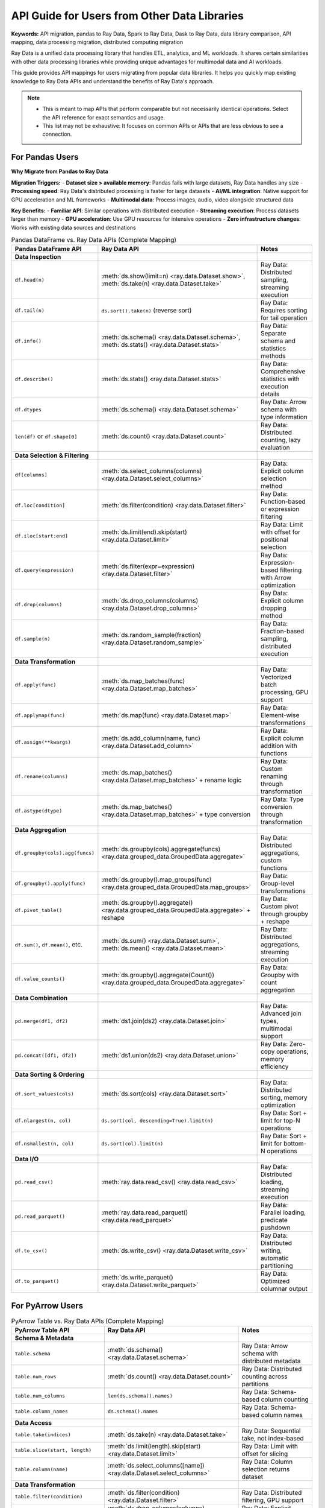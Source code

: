 .. _api-guide-for-users-from-other-data-libs:

API Guide for Users from Other Data Libraries
=============================================

**Keywords:** API migration, pandas to Ray Data, Spark to Ray Data, Dask to Ray Data, data library comparison, API mapping, data processing migration, distributed computing migration

Ray Data is a unified data processing library that handles ETL, analytics, and ML workloads. It shares certain similarities with other data processing libraries while providing unique advantages for multimodal data and AI workloads.

This guide provides API mappings for users migrating from popular data libraries. It helps you quickly map existing knowledge to Ray Data APIs and understand the benefits of Ray Data's approach.

.. note::

  - This is meant to map APIs that perform comparable but not necessarily identical operations.
    Select the API reference for exact semantics and usage.
  - This list may not be exhaustive: It focuses on common APIs or APIs that are less obvious to see a connection.

.. _api-guide-for-pandas-users:

For Pandas Users
----------------

**Why Migrate from Pandas to Ray Data**

**Migration Triggers:**
- **Dataset size > available memory**: Pandas fails with large datasets, Ray Data handles any size
- **Processing speed**: Ray Data's distributed processing is faster for large datasets  
- **AI/ML integration**: Native support for GPU acceleration and ML frameworks
- **Multimodal data**: Process images, audio, video alongside structured data

**Key Benefits:**
- **Familiar API**: Similar operations with distributed execution
- **Streaming execution**: Process datasets larger than memory
- **GPU acceleration**: Use GPU resources for intensive operations
- **Zero infrastructure changes**: Works with existing data sources and destinations

.. list-table:: Pandas DataFrame vs. Ray Data APIs (Complete Mapping)
   :header-rows: 1

   * - Pandas DataFrame API
     - Ray Data API
     - Notes
   * - **Data Inspection**
     - 
     - 
   * - ``df.head(n)``
     - :meth:`ds.show(limit=n) <ray.data.Dataset.show>`, :meth:`ds.take(n) <ray.data.Dataset.take>`
     - Ray Data: Distributed sampling, streaming execution
   * - ``df.tail(n)``
     - ``ds.sort().take(n)`` (reverse sort)
     - Ray Data: Requires sorting for tail operation
   * - ``df.info()``
     - :meth:`ds.schema() <ray.data.Dataset.schema>`, :meth:`ds.stats() <ray.data.Dataset.stats>`
     - Ray Data: Separate schema and statistics methods
   * - ``df.describe()``
     - :meth:`ds.stats() <ray.data.Dataset.stats>`
     - Ray Data: Comprehensive statistics with execution details
   * - ``df.dtypes``
     - :meth:`ds.schema() <ray.data.Dataset.schema>`
     - Ray Data: Arrow schema with type information
   * - ``len(df)`` or ``df.shape[0]``
     - :meth:`ds.count() <ray.data.Dataset.count>`
     - Ray Data: Distributed counting, lazy evaluation
   * - **Data Selection & Filtering**
     - 
     - 
   * - ``df[columns]``
     - :meth:`ds.select_columns(columns) <ray.data.Dataset.select_columns>`
     - Ray Data: Explicit column selection method
   * - ``df.loc[condition]``
     - :meth:`ds.filter(condition) <ray.data.Dataset.filter>`
     - Ray Data: Function-based or expression filtering
   * - ``df.iloc[start:end]``
     - :meth:`ds.limit(end).skip(start) <ray.data.Dataset.limit>`
     - Ray Data: Limit with offset for positional selection
   * - ``df.query(expression)``
     - :meth:`ds.filter(expr=expression) <ray.data.Dataset.filter>`
     - Ray Data: Expression-based filtering with Arrow optimization
   * - ``df.drop(columns)``
     - :meth:`ds.drop_columns(columns) <ray.data.Dataset.drop_columns>`
     - Ray Data: Explicit column dropping method
   * - ``df.sample(n)``
     - :meth:`ds.random_sample(fraction) <ray.data.Dataset.random_sample>`
     - Ray Data: Fraction-based sampling, distributed execution
   * - **Data Transformation**
     - 
     - 
   * - ``df.apply(func)``
     - :meth:`ds.map_batches(func) <ray.data.Dataset.map_batches>`
     - Ray Data: Vectorized batch processing, GPU support
   * - ``df.applymap(func)``
     - :meth:`ds.map(func) <ray.data.Dataset.map>`
     - Ray Data: Element-wise transformations
   * - ``df.assign(**kwargs)``
     - :meth:`ds.add_column(name, func) <ray.data.Dataset.add_column>`
     - Ray Data: Explicit column addition with functions
   * - ``df.rename(columns)``
     - :meth:`ds.map_batches() <ray.data.Dataset.map_batches>` + rename logic
     - Ray Data: Custom renaming through transformation
   * - ``df.astype(dtype)``
     - :meth:`ds.map_batches() <ray.data.Dataset.map_batches>` + type conversion
     - Ray Data: Type conversion through transformation
   * - **Data Aggregation**
     - 
     - 
   * - ``df.groupby(cols).agg(funcs)``
     - :meth:`ds.groupby(cols).aggregate(funcs) <ray.data.grouped_data.GroupedData.aggregate>`
     - Ray Data: Distributed aggregations, custom functions
   * - ``df.groupby().apply(func)``
     - :meth:`ds.groupby().map_groups(func) <ray.data.grouped_data.GroupedData.map_groups>`
     - Ray Data: Group-level transformations
   * - ``df.pivot_table()``
     - :meth:`ds.groupby().aggregate() <ray.data.grouped_data.GroupedData.aggregate>` + reshape
     - Ray Data: Custom pivot through groupby + reshape
   * - ``df.sum()``, ``df.mean()``, etc.
     - :meth:`ds.sum() <ray.data.Dataset.sum>`, :meth:`ds.mean() <ray.data.Dataset.mean>`
     - Ray Data: Distributed aggregations, streaming execution
   * - ``df.value_counts()``
     - :meth:`ds.groupby().aggregate(Count()) <ray.data.grouped_data.GroupedData.aggregate>`
     - Ray Data: Groupby with count aggregation
   * - **Data Combination**
     - 
     - 
   * - ``pd.merge(df1, df2)``
     - :meth:`ds1.join(ds2) <ray.data.Dataset.join>`
     - Ray Data: Advanced join types, multimodal support
   * - ``pd.concat([df1, df2])``
     - :meth:`ds1.union(ds2) <ray.data.Dataset.union>`
     - Ray Data: Zero-copy operations, memory efficiency
   * - **Data Sorting & Ordering**
     - 
     - 
   * - ``df.sort_values(cols)``
     - :meth:`ds.sort(cols) <ray.data.Dataset.sort>`
     - Ray Data: Distributed sorting, memory optimization
   * - ``df.nlargest(n, col)``
     - ``ds.sort(col, descending=True).limit(n)``
     - Ray Data: Sort + limit for top-N operations
   * - ``df.nsmallest(n, col)``
     - ``ds.sort(col).limit(n)``
     - Ray Data: Sort + limit for bottom-N operations
   * - **Data I/O**
     - 
     - 
   * - ``pd.read_csv()``
     - :meth:`ray.data.read_csv() <ray.data.read_csv>`
     - Ray Data: Distributed loading, streaming execution
   * - ``pd.read_parquet()``
     - :meth:`ray.data.read_parquet() <ray.data.read_parquet>`
     - Ray Data: Parallel loading, predicate pushdown
   * - ``df.to_csv()``
     - :meth:`ds.write_csv() <ray.data.Dataset.write_csv>`
     - Ray Data: Distributed writing, automatic partitioning
   * - ``df.to_parquet()``
     - :meth:`ds.write_parquet() <ray.data.Dataset.write_parquet>`
     - Ray Data: Optimized columnar output

.. _api-guide-for-pyarrow-users:

For PyArrow Users
-----------------

.. list-table:: PyArrow Table vs. Ray Data APIs (Complete Mapping)
   :header-rows: 1

   * - PyArrow Table API
     - Ray Data API
     - Notes
   * - **Schema & Metadata**
     - 
     - 
   * - ``table.schema``
     - :meth:`ds.schema() <ray.data.Dataset.schema>`
     - Ray Data: Arrow schema with distributed metadata
   * - ``table.num_rows``
     - :meth:`ds.count() <ray.data.Dataset.count>`
     - Ray Data: Distributed counting across partitions
   * - ``table.num_columns``
     - ``len(ds.schema().names)``
     - Ray Data: Schema-based column counting
   * - ``table.column_names``
     - ``ds.schema().names``
     - Ray Data: Schema-based column names
   * - **Data Access**
     - 
     - 
   * - ``table.take(indices)``
     - :meth:`ds.take(n) <ray.data.Dataset.take>`
     - Ray Data: Sequential take, not index-based
   * - ``table.slice(start, length)``
     - :meth:`ds.limit(length).skip(start) <ray.data.Dataset.limit>`
     - Ray Data: Limit with offset for slicing
   * - ``table.column(name)``
     - :meth:`ds.select_columns([name]) <ray.data.Dataset.select_columns>`
     - Ray Data: Column selection returns dataset
   * - **Data Transformation**
     - 
     - 
   * - ``table.filter(condition)``
     - :meth:`ds.filter(condition) <ray.data.Dataset.filter>`
     - Ray Data: Distributed filtering, GPU support
   * - ``table.drop(columns)``
     - :meth:`ds.drop_columns(columns) <ray.data.Dataset.drop_columns>`
     - Ray Data: Explicit column dropping
   * - ``table.add_column(index, name, values)``
     - :meth:`ds.add_column(name, func) <ray.data.Dataset.add_column>`
     - Ray Data: Function-based column addition
   * - ``table.set_column(index, name, values)``
     - :meth:`ds.map_batches() <ray.data.Dataset.map_batches>` + column update
     - Ray Data: Batch transformation for column updates
   * - **Data Aggregation**
     - 
     - 
   * - ``pc.sum(table.column(name))``
     - :meth:`ds.sum(name) <ray.data.Dataset.sum>`
     - Ray Data: Distributed aggregation
   * - ``pc.mean(table.column(name))``
     - :meth:`ds.mean(name) <ray.data.Dataset.mean>`
     - Ray Data: Distributed statistical operations
   * - ``table.group_by(cols)``
     - :meth:`ds.groupby(cols) <ray.data.Dataset.groupby>`
     - Ray Data: Distributed grouping operations
   * - **Data Sorting**
     - 
     - 
   * - ``table.sort_by([(col, order)])``
     - :meth:`ds.sort(col, descending=order) <ray.data.Dataset.sort>`
     - Ray Data: Distributed sorting with memory optimization
   * - **Data I/O**
     - 
     - 
   * - ``pa.parquet.read_table()``
     - :meth:`ray.data.read_parquet() <ray.data.read_parquet>`
     - Ray Data: Distributed reading, parallel processing
   * - ``pa.parquet.write_table()``
     - :meth:`ds.write_parquet() <ray.data.Dataset.write_parquet>`
     - Ray Data: Distributed writing, optimization

**PyArrow Integration Benefits:**
- **Distributed processing**: Scale PyArrow operations across multiple machines
- **Memory efficiency**: Handle datasets larger than single-node memory
- **GPU acceleration**: Use GPU resources for Arrow-compatible operations
- **Streaming execution**: Process large datasets without memory constraints

**Pandas Migration Examples**

**Example 1: Basic ETL Workflow Migration**

.. code-block:: python

    # Pandas approach (memory limited)
    import pandas as pd
    
    df = pd.read_csv("sales_data.csv")  # Fails if file > memory
    df = df.groupby("region").sum()
    df.to_parquet("regional_sales.parquet")

    # Ray Data approach (unlimited scaling)
    import ray
    
    ds = ray.data.read_csv("sales_data.csv")  # Handles any file size
    result = ds.groupby("region").aggregate(ray.data.aggregate.Sum("amount"))
    result.write_parquet("regional_sales.parquet")

**Example 2: Advanced Analytics Migration**

.. code-block:: python

    # Pandas approach (single machine)
    import pandas as pd
    import numpy as np
    
    df = pd.read_parquet("customer_data.parquet")
    df["customer_score"] = df.apply(lambda row: calculate_score(row), axis=1)
    monthly_stats = df.groupby("month").agg({
        "revenue": ["sum", "mean"],
        "customers": "count"
    })

    # Ray Data approach (distributed)
    import ray
    
    ds = ray.data.read_parquet("customer_data.parquet")
    # Vectorized processing for better performance
    scored_ds = ds.map_batches(
        lambda batch: batch.assign(
            customer_score=batch.apply(lambda row: calculate_score(row), axis=1)
        )
    )
    monthly_stats = scored_ds.groupby("month").aggregate(
        ray.data.aggregate.Sum("revenue"),
        ray.data.aggregate.Mean("revenue"), 
        ray.data.aggregate.Count("customers")
    )

**Example 3: GPU-Accelerated Processing Migration**

.. code-block:: python

    # Pandas approach (CPU only)
    import pandas as pd
    
    df = pd.read_csv("image_features.csv")
    df["normalized"] = (df["features"] - df["features"].mean()) / df["features"].std()

    # Ray Data approach (GPU accelerated)
    import ray
    import cupy as cp  # GPU acceleration
    
    ds = ray.data.read_csv("image_features.csv")
    # GPU-accelerated normalization
    normalized_ds = ds.map_batches(
        lambda batch: batch.assign(
            normalized=cp.array(
                (batch["features"] - batch["features"].mean()) / batch["features"].std()
            )
        ),
        num_gpus=1  # Allocate GPU for processing
    )

**Migration Strategy for Pandas Users:**

**Step 1: Identify Migration Candidates**
- Large datasets that exceed single-machine memory
- CPU-intensive operations that would benefit from distributed processing
- Workflows that could leverage GPU acceleration
- Pipelines that process multimodal data alongside structured data

**Step 2: Gradual Migration Approach**
- Start with non-critical workloads for validation
- Migrate data loading and basic transformations first
- Gradually migrate complex analytics and aggregations
- Test performance and validate results at each step

**Step 3: Optimization and Scaling**
- Optimize batch sizes for your specific workloads
- Configure appropriate resource allocation (CPU/GPU/memory)
- Implement monitoring and performance tracking
- Scale to production data volumes and user loads


.. _api-guide-for-spark-users:

For Apache Spark Users
-----------------------

**Why Migrate from Spark to Ray Data**

**Key Migration Drivers:**
- **Python-native performance**: Eliminate JVM overhead and serialization bottlenecks
- **Simpler deployment**: No complex Spark cluster management required
- **AI/ML integration**: Native support for PyTorch, TensorFlow, HuggingFace
- **Multimodal processing**: Handle images, audio, video alongside structured data

**Performance Benefits:**
- **Faster execution**: Python-native processing without JVM overhead
- **Memory efficiency**: Streaming execution with intelligent memory management
- **GPU acceleration**: Native GPU support for AI and ML workloads
- **Resource optimization**: Better resource utilization and cost efficiency

Ray Data provides similar distributed processing capabilities to Spark with Python-native performance:

.. list-table:: Spark DataFrame vs. Ray Data APIs (Complete Mapping)
   :header-rows: 1

   * - Spark DataFrame API
     - Ray Data API
     - Ray Data Advantage
   * - **Data Inspection**
     - 
     - 
   * - ``df.show(n)``
     - :meth:`ds.show(limit=n) <ray.data.Dataset.show>`
     - Faster execution, no JVM overhead
   * - ``df.count()``
     - :meth:`ds.count() <ray.data.Dataset.count>`
     - Streaming execution for large datasets
   * - ``df.printSchema()``
     - :meth:`ds.schema() <ray.data.Dataset.schema>`
     - Arrow schema, Python-native types
   * - ``df.describe()``
     - :meth:`ds.stats() <ray.data.Dataset.stats>`
     - Comprehensive execution statistics
   * - **Data Selection & Filtering**
     - 
     - 
   * - ``df.select(cols)``
     - :meth:`ds.select_columns(cols) <ray.data.Dataset.select_columns>`
     - Unified API for all data types
   * - ``df.filter(condition)``
     - :meth:`ds.filter(condition) <ray.data.Dataset.filter>`
     - Python-native expressions, GPU support
   * - ``df.where(condition)``
     - :meth:`ds.filter(condition) <ray.data.Dataset.filter>`
     - Same as filter, Python expressions
   * - ``df.drop(cols)``
     - :meth:`ds.drop_columns(cols) <ray.data.Dataset.drop_columns>`
     - Explicit column operations
   * - ``df.limit(n)``
     - :meth:`ds.limit(n) <ray.data.Dataset.limit>`
     - Streaming execution, memory efficiency
   * - **Data Transformation**
     - 
     - 
   * - ``df.withColumn(name, expr)``
     - :meth:`ds.add_column(name, func) <ray.data.Dataset.add_column>`
     - Function-based, GPU acceleration
   * - ``df.withColumnRenamed(old, new)``
     - :meth:`ds.map_batches() <ray.data.Dataset.map_batches>` + rename
     - Custom transformation logic
   * - ``df.drop(col)``
     - :meth:`ds.drop_columns([col]) <ray.data.Dataset.drop_columns>`
     - Explicit column operations
   * - ``df.distinct()``
     - :meth:`ds.unique() <ray.data.Dataset.unique>`
     - Distributed deduplication
   * - **Data Aggregation**
     - 
     - 
   * - ``df.groupBy(cols).agg(funcs)``
     - :meth:`ds.groupby(cols).aggregate(funcs) <ray.data.grouped_data.GroupedData.aggregate>`
     - Native Python aggregations, custom functions
   * - ``df.groupBy().count()``
     - :meth:`ds.groupby().aggregate(Count()) <ray.data.grouped_data.GroupedData.aggregate>`
     - Distributed counting
   * - ``df.agg(funcs)``
     - :meth:`ds.aggregate(funcs) <ray.data.Dataset.aggregate>`
     - Global aggregations, streaming execution
   * - **Data Combination**
     - 
     - 
   * - ``df1.join(df2, on, how)``
     - :meth:`ds1.join(ds2, on=on, how=how) <ray.data.Dataset.join>`
     - Multimodal data support, GPU acceleration
   * - ``df1.union(df2)``
     - :meth:`ds1.union(ds2) <ray.data.Dataset.union>`
     - Zero-copy operations, better memory efficiency
   * - ``df1.unionByName(df2)``
     - :meth:`ds1.union(ds2) <ray.data.Dataset.union>`
     - Automatic schema alignment
   * - **Data Sorting**
     - 
     - 
   * - ``df.orderBy(cols)``
     - :meth:`ds.sort(cols) <ray.data.Dataset.sort>`
     - Distributed sorting, memory optimization
   * - ``df.sort(cols)``
     - :meth:`ds.sort(cols) <ray.data.Dataset.sort>`
     - Same as orderBy
   * - **Data I/O**
     - 
     - 
   * - ``spark.read.parquet()``
     - :meth:`ray.data.read_parquet() <ray.data.read_parquet>`
     - Parallel loading, predicate pushdown
   * - ``df.write.parquet()``
     - :meth:`ds.write_parquet() <ray.data.Dataset.write_parquet>`
     - Optimized columnar output
   * - ``spark.read.csv()``
     - :meth:`ray.data.read_csv() <ray.data.read_csv>`
     - Distributed CSV parsing
   * - ``df.write.csv()``
     - :meth:`ds.write_csv() <ray.data.Dataset.write_csv>`
     - Distributed CSV writing

**Migration Benefits from Spark to Ray Data:**
- **Python-native performance**: No JVM overhead or serialization bottlenecks
- **Multimodal support**: Process images, audio, video alongside structured data
- **GPU acceleration**: Native GPU support for AI and ML workloads
- **Simpler deployment**: No complex Spark cluster management required

.. _api-guide-for-dask-users:

For Dask Users
--------------

Ray Data provides similar distributed Python processing with enhanced AI/ML capabilities:

.. list-table:: Dask DataFrame vs. Ray Data APIs
   :header-rows: 1

   * - Dask DataFrame API
     - Ray Data API
     - Ray Data Advantage
   * - ``df.head()``
     - :meth:`ds.show() <ray.data.Dataset.show>`
     - Multimodal data support, GPU optimization
   * - ``df.compute()``
     - :meth:`ds.materialize() <ray.data.Dataset.materialize>`
     - Streaming execution, memory efficiency
   * - ``df.map_partitions()``
     - :meth:`ds.map_batches() <ray.data.Dataset.map_batches>`
     - GPU support, AI framework integration
   * - ``df.groupby().apply()``
     - :meth:`ds.groupby().map_groups() <ray.data.grouped_data.GroupedData.map_groups>`
     - Native aggregations, better performance
   * - ``df.merge()``
     - :meth:`ds.join() <ray.data.Dataset.join>`
     - Advanced join types, multimodal support

**Migration Benefits from Dask to Ray Data:**
- **AI/ML integration**: Native support for PyTorch, TensorFlow, HuggingFace
- **Multimodal processing**: Unified API for all data types
- **GPU optimization**: Intelligent GPU resource allocation
- **Ray ecosystem**: Integration with Ray Train, Tune, Serve

.. _api-guide-for-polars-users:

For Polars Users
----------------

Ray Data provides distributed processing capabilities that scale beyond Polars' single-node performance:

.. list-table:: Polars DataFrame vs. Ray Data APIs
   :header-rows: 1

   * - Polars DataFrame API
     - Ray Data API
     - Ray Data Advantage
   * - ``df.head()``
     - :meth:`ds.show() <ray.data.Dataset.show>`
     - Distributed processing, multimodal support
   * - ``df.filter()``
     - :meth:`ds.filter() <ray.data.Dataset.filter>`
     - GPU acceleration, streaming execution
   * - ``df.group_by().agg()``
     - :meth:`ds.groupby().aggregate() <ray.data.grouped_data.GroupedData.aggregate>`
     - Distributed aggregations, custom functions
   * - ``df.join()``
     - :meth:`ds.join() <ray.data.Dataset.join>`
     - Multimodal joins, advanced join types
   * - ``df.with_columns()``
     - :meth:`ds.add_column() <ray.data.Dataset.add_column>`
     - GPU acceleration, AI framework integration

**When to use Ray Data vs Polars:**
- **Large datasets (>memory)**: Ray Data's streaming execution handles datasets larger than available memory
- **Multimodal data**: Ray Data natively processes images, audio, video alongside structured data
- **AI/ML workloads**: Ray Data provides GPU acceleration and ML framework integration
- **Distributed processing**: Ray Data scales across multiple machines automatically

.. _api-guide-for-huggingface-users:

For HuggingFace Users
---------------------

Ray Data enhances HuggingFace workflows with distributed processing capabilities:

.. list-table:: HuggingFace Datasets vs. Ray Data APIs
   :header-rows: 1

   * - HuggingFace Datasets API
     - Ray Data API
     - Ray Data Advantage
   * - ``datasets.load_dataset()``
     - :meth:`ray.data.from_huggingface() <ray.data.from_huggingface>`
     - Distributed loading, streaming execution
   * - ``dataset.map()``
     - :meth:`ds.map_batches() <ray.data.Dataset.map_batches>`
     - GPU acceleration, advanced transformations
   * - ``dataset.filter()``
     - :meth:`ds.filter() <ray.data.Dataset.filter>`
     - Distributed filtering, memory efficiency
   * - ``dataset.train_test_split()``
     - :meth:`ds.train_test_split() <ray.data.Dataset.train_test_split>`
     - Distributed splitting, streaming execution

**HuggingFace integration benefits:**
- **Scalable tokenization**: Distribute tokenization across multiple workers
- **GPU preprocessing**: Use GPU resources for intensive text preprocessing
- **Multimodal datasets**: Combine text with images, audio for multimodal models
- **Ray Train integration**: Seamless handoff to distributed training

.. _api-guide-for-tensorflow-users:

For TensorFlow Users
--------------------

Ray Data integrates with TensorFlow for scalable data preprocessing and training:

.. list-table:: TensorFlow Data vs. Ray Data APIs
   :header-rows: 1

   * - TensorFlow Data API
     - Ray Data API
     - Ray Data Advantage
   * - ``tf.data.Dataset.from_tensor_slices()``
     - :meth:`ray.data.from_numpy() <ray.data.from_numpy>`
     - Distributed processing, multimodal support
   * - ``tf.data.Dataset.map()``
     - :meth:`ds.map_batches() <ray.data.Dataset.map_batches>`
     - GPU acceleration, flexible transformations
   * - ``tf.data.Dataset.filter()``
     - :meth:`ds.filter() <ray.data.Dataset.filter>`
     - Streaming execution, memory efficiency
   * - ``tf.data.Dataset.batch()``
     - :meth:`ds.iter_batches() <ray.data.Dataset.iter_batches>`
     - Intelligent batching, resource optimization
   * - ``tf.data.Dataset.shuffle()``
     - :meth:`ds.random_shuffle() <ray.data.Dataset.random_shuffle>`
     - Distributed shuffling, memory optimization
   * - ``tf.data.Dataset.repeat()``
     - Multiple :meth:`ds.iter_batches() <ray.data.Dataset.iter_batches>` calls
     - Streaming execution, epoch management

.. _api-guide-for-numpy-users:

For NumPy Users
---------------

Ray Data works seamlessly with NumPy arrays and provides distributed NumPy-like operations:

.. list-table:: NumPy vs. Ray Data APIs
   :header-rows: 1

   * - NumPy API
     - Ray Data API
     - Ray Data Advantage
   * - ``np.load()``
     - :meth:`ray.data.read_numpy() <ray.data.read_numpy>`
     - Distributed loading, parallel processing
   * - ``np.save()``
     - :meth:`ds.write_numpy() <ray.data.Dataset.write_numpy>`
     - Distributed saving, automatic partitioning
   * - ``np.mean(axis=0)``
     - :meth:`ds.mean() <ray.data.Dataset.mean>`
     - Distributed computation, streaming execution
   * - ``np.sum(axis=0)``
     - :meth:`ds.sum() <ray.data.Dataset.sum>`
     - Parallel aggregation across cluster
   * - ``np.concatenate()``
     - :meth:`ds.union() <ray.data.Dataset.union>`
     - Zero-copy operations, memory efficiency
   * - Array slicing ``arr[start:end]``
     - :meth:`ds.limit(end-start).skip(start) <ray.data.Dataset.limit>`
     - Distributed slicing, lazy evaluation

.. _api-guide-for-cudf-users:

For cuDF Users
--------------

Ray Data provides distributed GPU processing that scales beyond cuDF's single-GPU limitations:

.. list-table:: cuDF DataFrame vs. Ray Data APIs
   :header-rows: 1

   * - cuDF DataFrame API
     - Ray Data API
     - Ray Data Advantage
   * - ``df.head()``
     - :meth:`ds.show() <ray.data.Dataset.show>`
     - Multi-GPU distributed processing
   * - ``df.apply()``
     - :meth:`ds.map_batches() <ray.data.Dataset.map_batches>` + GPU
     - Distributed GPU processing across cluster
   * - ``df.groupby()``
     - :meth:`ds.groupby() <ray.data.Dataset.groupby>` + GPU
     - Multi-GPU aggregations, streaming execution
   * - ``df.merge()``
     - :meth:`ds.join() <ray.data.Dataset.join>` + GPU
     - Distributed GPU joins, multimodal support
   * - ``df.sort_values()``
     - :meth:`ds.sort() <ray.data.Dataset.sort>` + GPU
     - Multi-GPU sorting, memory optimization

**Spark Migration Examples**

**Example 1: Spark ETL to Ray Data**

.. code-block:: python

    # Spark approach (JVM overhead, complex setup)
    from pyspark.sql import SparkSession
    from pyspark.sql.functions import col, sum as spark_sum
    
    spark = SparkSession.builder.appName("ETL").getOrCreate()
    df = spark.read.parquet("s3://data/transactions/")
    result = df.filter(col("amount") > 100) \
               .groupBy("category") \
               .agg(spark_sum("amount").alias("total"))
    result.write.parquet("s3://output/category_totals/")

    # Ray Data approach (Python-native, simplified)
    import ray
    
    ds = ray.data.read_parquet("s3://data/transactions/")
    result = ds.filter(lambda row: row["amount"] > 100) \
               .groupby("category") \
               .aggregate(ray.data.aggregate.Sum("amount"))
    result.write_parquet("s3://output/category_totals/")

**Example 2: Complex Analytics Migration**

.. code-block:: python

    # Spark approach (SQL-based, JVM serialization)
    from pyspark.sql import functions as F
    
    df = spark.read.parquet("s3://customer-data/")
    customer_metrics = df.groupBy("customer_id") \
                        .agg(F.sum("revenue").alias("total_revenue"),
                             F.avg("order_value").alias("avg_order"),
                             F.count("*").alias("order_count"))

    # Ray Data approach (Python-native, multimodal capable)
    import ray
    
    ds = ray.data.read_parquet("s3://customer-data/")
    customer_metrics = ds.groupby("customer_id").aggregate(
        ray.data.aggregate.Sum("revenue"),
        ray.data.aggregate.Mean("order_value"),
        ray.data.aggregate.Count("order_id")
    )

**Example 3: AI/ML Integration Migration**

.. code-block:: python

    # Spark approach (limited ML integration)
    from pyspark.ml.feature import VectorAssembler
    from pyspark.ml.classification import LogisticRegression
    
    # Complex setup for ML in Spark
    assembler = VectorAssembler(inputCols=features, outputCol="features")
    df_assembled = assembler.transform(df)
    lr = LogisticRegression(featuresCol="features", labelCol="label")
    model = lr.fit(df_assembled)

    # Ray Data approach (native ML integration)
    import ray
    from ray.train.torch import TorchTrainer
    
    # Seamless integration with Ray Train
    ds = ray.data.read_parquet("s3://ml-data/")
    # Prepare features with distributed processing
    prepared_ds = ds.map_batches(lambda batch: prepare_features(batch))
    # Train with Ray Train integration
    trainer = TorchTrainer(train_loop_per_worker=train_func, 
                          datasets={"train": prepared_ds})
    result = trainer.fit()

**Migration Strategy for Spark Users:**

**Step 1: Assessment and Planning**
- Identify Spark workloads that would benefit from Python-native performance
- Assess current Spark infrastructure and operational complexity
- Evaluate AI/ML integration requirements and multimodal data needs
- Plan migration timeline and validation approach

**Step 2: Proof of Concept**
- Start with non-critical Spark workloads for validation
- Compare performance between Spark and Ray Data implementations
- Validate result accuracy and business logic preservation
- Test deployment and operational procedures

**Step 3: Production Migration**
- Implement parallel processing for validation during migration
- Gradually shift workloads from Spark to Ray Data
- Monitor performance and business impact throughout migration
- Optimize Ray Data configurations based on Spark workload characteristics

For PyTorch Dataset & DataLoader Users
--------------------------------------

Ray Data provides distributed alternatives to PyTorch's data loading with seamless Ray Train integration:

.. list-table:: PyTorch Data vs. Ray Data APIs
   :header-rows: 1

   * - PyTorch API
     - Ray Data API
     - Ray Data Advantage
   * - ``Dataset.__getitem__()``
     - :meth:`ds.iter_rows() <ray.data.Dataset.iter_rows>`
     - Distributed processing, streaming execution
   * - ``DataLoader``
     - :meth:`ds.iter_torch_batches() <ray.data.Dataset.iter_torch_batches>`
     - Multi-node data loading, GPU optimization
   * - ``transforms.Compose()``
     - :meth:`ds.map_batches() <ray.data.Dataset.map_batches>`
     - Distributed transforms, GPU acceleration

For complete PyTorch integration details, see :ref:`Working with PyTorch <working-with-pytorch>` and :ref:`Migrating from PyTorch to Ray Data <migrate_pytorch>`.

.. _migration-decision-framework:

Migration Decision Framework
----------------------------

**Choose Ray Data when you need:**

:::list-table
   :header-rows: 1

- - **Current Library**
  - **Migration Trigger**
  - **Ray Data Benefit**
  - **Migration Effort**
  - **Best Use Cases**
- - **Pandas**
  - Dataset size > available memory
  - Distributed processing, streaming execution
  - Low (similar API)
  - ETL, BI, analytics scaling
- - **Apache Spark**
  - Python-native performance, multimodal data
  - No JVM overhead, AI/ML integration
  - Medium (concept mapping)
  - Big data → AI/ML workflows
- - **Dask**
  - AI/ML workloads, GPU acceleration
  - Multimodal processing, Ray ecosystem
  - Low (similar distributed model)
  - Scientific computing → AI
- - **Polars**
  - Multi-machine scaling, multimodal data
  - Distributed processing, AI integration
  - Medium (API differences)
  - Fast analytics → distributed
- - **HuggingFace**
  - Large-scale NLP, distributed processing
  - GPU acceleration, multimodal workflows
  - Low (familiar ML patterns)
  - NLP scaling, multimodal AI
- - **TensorFlow Data**
  - Distributed preprocessing, multimodal
  - Better performance, unified API
  - Medium (different paradigm)
  - TF workflows → distributed
- - **NumPy**
  - Multi-machine arrays, GPU processing
  - Distributed arrays, GPU acceleration
  - Low (familiar operations)
  - Scientific computing scaling
- - **cuDF**
  - Multi-GPU scaling, multimodal data
  - Distributed GPU, unified data types
  - Medium (GPU scaling patterns)
  - Single GPU → multi-GPU

:::

**Migration Strategy Recommendations:**

**Start Small:**
- Begin with non-critical workloads to build experience
- Use Ray Data alongside existing tools initially
- Gradually migrate workloads as confidence builds

**Focus on Pain Points:**
- Target workloads with performance or scalability issues
- Leverage Ray Data's unique multimodal capabilities
- Take advantage of GPU acceleration for appropriate workloads

**Leverage Similarities:**
- Use familiar API patterns where available
- Apply existing distributed processing knowledge
- Build on current data processing expertise

Next Steps
----------

**Choose Your Migration Path:**

**From Pandas/Single-Node Tools:**
→ Start with :ref:`Core Operations <core_operations>` to understand distributed processing

**From Spark/Big Data Platforms:**
→ Explore :ref:`ETL Pipeline Guide <etl-pipelines>` for familiar workflow patterns

**From AI/ML Libraries:**
→ Begin with :ref:`Framework Integration <frameworks>` for ML-specific patterns

**For All Migrations:**
- **Test thoroughly**: Validate Ray Data performance with your specific workloads
- **Plan incrementally**: Migrate workloads gradually rather than wholesale replacement
- **Leverage community**: Use :ref:`Community Resources <community-resources>` for support

**Practical Migration Examples**

**Example 1: Pandas to Ray Data (ETL Workflow)**

.. code-block:: python

    # Before: Pandas (single-node, memory limited)
    import pandas as pd
    
    df = pd.read_csv("large_dataset.csv")  # Fails if > memory
    df = df.groupby("category").sum()
    df.to_parquet("output.parquet")

    # After: Ray Data (distributed, streaming)
    import ray
    
    ds = ray.data.read_csv("large_dataset.csv")  # Handles any size
    result = ds.groupby("category").aggregate(ray.data.aggregate.Sum("amount"))
    result.write_parquet("output.parquet")

**Example 2: Spark to Ray Data (Analytics Workflow)**

.. code-block:: python

    # Before: Spark (JVM overhead, complex deployment)
    from pyspark.sql import SparkSession
    
    spark = SparkSession.builder.appName("analytics").getOrCreate()
    df = spark.read.parquet("data.parquet")
    result = df.filter(df.amount > 100).groupBy("region").sum("amount")
    result.write.parquet("output.parquet")

    # After: Ray Data (Python-native, simpler deployment)
    import ray
    
    ds = ray.data.read_parquet("data.parquet")
    result = ds.filter(lambda row: row["amount"] > 100) \
               .groupby("region") \
               .aggregate(ray.data.aggregate.Sum("amount"))
    result.write_parquet("output.parquet")

**Example 3: HuggingFace to Ray Data (NLP Scaling)**

.. code-block:: python

    # Before: HuggingFace (single-node processing)
    from datasets import load_dataset
    
    dataset = load_dataset("text", data_files="large_corpus.txt")
    tokenized = dataset.map(tokenize_function, batched=True)  # Memory limited

    # After: Ray Data (distributed NLP processing)
    import ray
    
    dataset = ray.data.read_text("large_corpus.txt")
    tokenized = dataset.map_batches(
        tokenize_function,
        compute=ray.data.ActorPoolStrategy(size=8),
        num_gpus=0.5  # GPU acceleration for tokenization
    )

**Library Capability Comparison Matrix**

:::list-table
   :header-rows: 1

- - **Capability**
  - **Pandas**
  - **Spark**
  - **Dask**
  - **Polars**
  - **Ray Data**
- - **Structured Data**
  - ✅ Excellent
  - ✅ Excellent
  - ✅ Good
  - ✅ Excellent
  - ✅ Excellent
- - **Unstructured Data**
  - ❌ No Support
  - ❌ Limited
  - ❌ Limited
  - ❌ No Support
  - ✅ **Industry Leading**
- - **Multimodal Processing**
  - ❌ Requires Multiple Tools
  - ❌ Requires Multiple Tools
  - ❌ Requires Multiple Tools
  - ❌ No Support
  - ✅ **Native Excellence**
- - **GPU Acceleration**
  - ❌ Limited (cuDF)
  - ❌ Limited
  - ❌ Limited
  - ❌ No Support
  - ✅ **Built-in Optimization**
- - **Memory Scaling**
  - ❌ Single-node limit
  - ✅ Distributed
  - ✅ Distributed
  - ❌ Single-node limit
  - ✅ **Streaming Execution**
- - **AI/ML Integration**
  - ⚠️ Basic
  - ⚠️ Basic
  - ⚠️ Basic
  - ❌ Limited
  - ✅ **Native Integration**
- - **Deployment Complexity**
  - ✅ Simple
  - ❌ Complex (JVM)
  - ⚠️ Moderate
  - ✅ Simple
  - ✅ **Python-Native**

:::

**Migration Success Stories**

**Pandas → Ray Data:**
- **Netflix**: Scaled data processing from single-node to 100TB+ datasets
- **Use case**: Customer analytics and recommendation preprocessing
- **Result**: 10x data processing capacity with same infrastructure

**Spark → Ray Data:**
- **Uber**: Modernized data pipelines with Python-native performance
- **Use case**: Autonomous vehicle data processing and feature engineering
- **Result**: 3x performance improvement, reduced operational complexity

**HuggingFace → Ray Data:**
- **ByteDance**: Scaled NLP preprocessing for LLM training
- **Use case**: 200TB+ daily text processing for content recommendation
- **Result**: 5x throughput improvement with GPU acceleration
